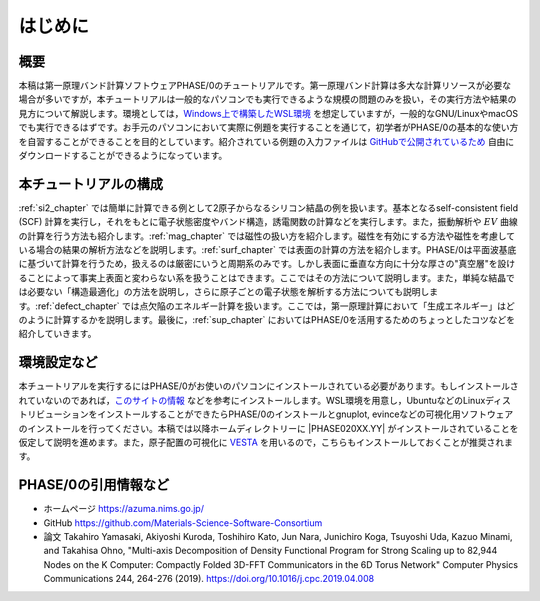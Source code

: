 はじめに
================================

概要
------------------

本稿は第一原理バンド計算ソフトウェアPHASE/0のチュートリアルです。第一原理バンド計算は多大な計算リソースが必要な場合が多いですが，本チュートリアルは一般的なパソコンでも実行できるような規模の問題のみを扱い，その実行方法や結果の見方について解説します。環境としては，\ `Windows上で構築したWSL環境 <https://learn.microsoft.com/ja-jp/windows/wsl/install>`_ を想定していますが，一般的なGNU/LinuxやmacOSでも実行できるはずです。お手元のパソコンにおいて実際に例題を実行することを通じて，初学者がPHASE/0の基本的な使い方を自習することができることを目的としています。紹介されている例題の入力ファイルは `GitHubで公開されているため <https://github.com/Materials-Science-Software-Consortium/phase0_tutorial_wsl/tree/main/wsl>`_ 自由にダウンロードすることができるようになっています。

本チュートリアルの構成
-----------------------

\ :ref:`si2_chapter` では簡単に計算できる例として2原子からなるシリコン結晶の例を扱います。基本となるself-consistent field (SCF) 計算を実行し，それをもとに電子状態密度やバンド構造，誘電関数の計算などを実行します。また，振動解析や :math:`EV` 曲線の計算を行う方法も紹介します。\ :ref:`mag_chapter` では磁性の扱い方を紹介します。磁性を有効にする方法や磁性を考慮している場合の結果の解析方法などを説明します。\ :ref:`surf_chapter` では表面の計算の方法を紹介します。PHASE/0は平面波基底に基づいて計算を行うため，扱えるのは厳密にいうと周期系のみです。しかし表面に垂直な方向に十分な厚さの"真空層"を設けることによって事実上表面と変わらない系を扱うことはできます。ここではその方法について説明します。また，単純な結晶では必要ない「構造最適化」の方法を説明し，さらに原子ごとの電子状態を解析する方法についても説明します。\ :ref:`defect_chapter` では点欠陥のエネルギー計算を扱います。ここでは，第一原理計算において「生成エネルギー」はどのように計算するかを説明します。最後に，\ :ref:`sup_chapter` においてはPHASE/0を活用するためのちょっとしたコツなどを紹介していきます。


環境設定など
----------------------

本チュートリアルを実行するにはPHASE/0がお使いのパソコンにインストールされている必要があります。もしインストールされていないのであれば，\ `このサイトの情報 <https://github.com/Materials-Science-Software-Consortium/phase0_install/tree/main/WSL>`_ などを参考にインストールします。WSL環境を用意し，UbuntuなどのLinuxディストリビューションをインストールすることができたらPHASE/0のインストールとgnuplot, evinceなどの可視化用ソフトウェアのインストールを行ってください。本稿では以降ホームディレクトリーに |PHASE020XX.YY| がインストールされていることを仮定して説明を進めます。また，原子配置の可視化に `VESTA <https://jp-minerals.org/vesta/jp/>`_ を用いるので，こちらもインストールしておくことが推奨されます。

PHASE/0の引用情報など
-----------------------

- ホームページ
  https://azuma.nims.go.jp/

- GitHub
  https://github.com/Materials-Science-Software-Consortium

- 論文
  Takahiro Yamasaki, Akiyoshi Kuroda, Toshihiro Kato, Jun Nara, Junichiro Koga, Tsuyoshi Uda, Kazuo Minami, and Takahisa Ohno,
  "Multi-axis Decomposition of Density Functional Program for Strong Scaling up to 82,944 Nodes on the K Computer: Compactly Folded 3D-FFT Communicators in the 6D Torus Network"
  Computer Physics Communications 244, 264-276 (2019).
  https://doi.org/10.1016/j.cpc.2019.04.008

